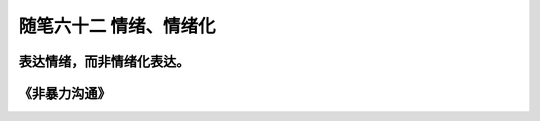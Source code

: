 ﻿随笔六十二 情绪、情绪化
============================

表达情绪，而非情绪化表达。
-----------------------------------------------------------------------------------------------------

《非暴力沟通》
-----------------------------------------------------------------------------------------------------